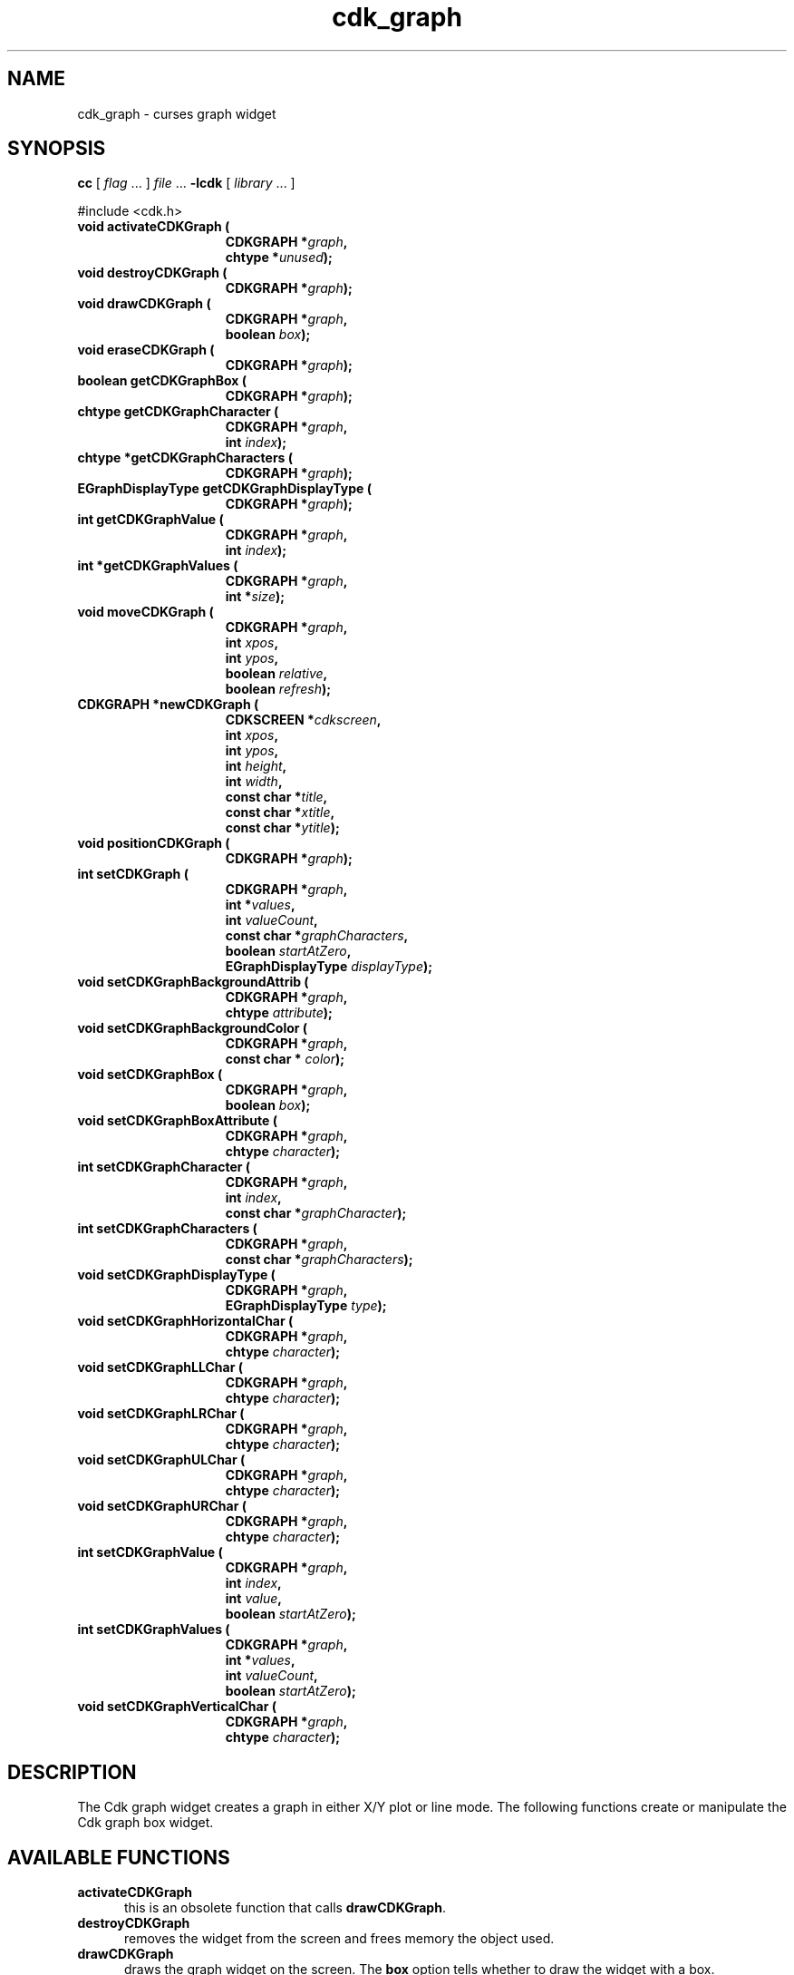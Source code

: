 .\" $Id: cdk_graph.3,v 1.16 2012/03/22 08:39:04 tom Exp $
.de XX
..
.TH cdk_graph 3
.SH NAME
.XX activateCDKGraph
.XX destroyCDKGraph
.XX drawCDKGraph
.XX eraseCDKGraph
.XX getCDKGraphBox
.XX getCDKGraphCharacter
.XX getCDKGraphCharacters
.XX getCDKGraphDisplayType
.XX getCDKGraphValue
.XX getCDKGraphValues
.XX moveCDKGraph
.XX newCDKGraph
.XX positionCDKGraph
.XX setCDKGraph
.XX setCDKGraphBackgroundAttrib
.XX setCDKGraphBackgroundColor
.XX setCDKGraphBox
.XX setCDKGraphBoxAttribute
.XX setCDKGraphCharacter
.XX setCDKGraphCharacters
.XX setCDKGraphDisplayType
.XX setCDKGraphHorizontalChar
.XX setCDKGraphLLChar
.XX setCDKGraphLRChar
.XX setCDKGraphULChar
.XX setCDKGraphURChar
.XX setCDKGraphValue
.XX setCDKGraphValues
.XX setCDKGraphVerticalChar
cdk_graph \- curses graph widget
.SH SYNOPSIS
.LP
.B cc
.RI "[ " "flag" " \|.\|.\|. ] " "file" " \|.\|.\|."
.B \-lcdk
.RI "[ " "library" " \|.\|.\|. ]"
.LP
#include <cdk.h>
.nf
.TP 15
.B "void activateCDKGraph ("
.BI "CDKGRAPH *" "graph",
.BI "chtype *" "unused");
.TP 15
.B "void destroyCDKGraph ("
.BI "CDKGRAPH *" "graph");
.TP 15
.B "void drawCDKGraph ("
.BI "CDKGRAPH *" "graph",
.BI "boolean " "box");
.TP 15
.B "void eraseCDKGraph ("
.BI "CDKGRAPH *" "graph");
.TP 15
.B "boolean getCDKGraphBox ("
.BI "CDKGRAPH *" "graph");
.TP 15
.B "chtype getCDKGraphCharacter ("
.BI "CDKGRAPH *" "graph",
.BI "int " "index");
.TP 15
.B "chtype *getCDKGraphCharacters ("
.BI "CDKGRAPH *" "graph");
.TP 15
.B "EGraphDisplayType getCDKGraphDisplayType ("
.BI "CDKGRAPH *" "graph");
.TP 15
.B "int getCDKGraphValue ("
.BI "CDKGRAPH *" "graph",
.BI "int " "index");
.TP 15
.B "int *getCDKGraphValues ("
.BI "CDKGRAPH *" "graph",
.BI "int *" "size");
.TP 15
.B "void moveCDKGraph ("
.BI "CDKGRAPH *" "graph",
.BI "int " "xpos",
.BI "int " "ypos",
.BI "boolean " "relative",
.BI "boolean " "refresh");
.TP 15
.B "CDKGRAPH *newCDKGraph ("
.BI "CDKSCREEN *" "cdkscreen",
.BI "int " "xpos",
.BI "int " "ypos",
.BI "int " "height",
.BI "int " "width",
.BI "const char *" "title",
.BI "const char *" "xtitle",
.BI "const char *" "ytitle");
.TP 15
.B "void positionCDKGraph ("
.BI "CDKGRAPH *" "graph");
.TP 15
.B "int setCDKGraph ("
.BI "CDKGRAPH *" "graph",
.BI "int *" "values",
.BI "int " "valueCount",
.BI "const char *" "graphCharacters",
.BI "boolean " "startAtZero",
.BI "EGraphDisplayType " "displayType");
.TP 15
.B "void setCDKGraphBackgroundAttrib ("
.BI "CDKGRAPH *" "graph",
.BI "chtype " "attribute");
.TP 15
.B "void setCDKGraphBackgroundColor ("
.BI "CDKGRAPH *" "graph",
.BI "const char * " "color");
.TP 15
.B "void setCDKGraphBox ("
.BI "CDKGRAPH *" "graph",
.BI "boolean " "box");
.TP 15
.B "void setCDKGraphBoxAttribute ("
.BI "CDKGRAPH *" "graph",
.BI "chtype " "character");
.TP 15
.B "int setCDKGraphCharacter ("
.BI "CDKGRAPH *" "graph",
.BI "int " "index",
.BI "const char *" "graphCharacter");
.TP 15
.B "int setCDKGraphCharacters ("
.BI "CDKGRAPH *" "graph",
.BI "const char *" "graphCharacters");
.TP 15
.B "void setCDKGraphDisplayType ("
.BI "CDKGRAPH *" "graph",
.BI "EGraphDisplayType " "type");
.TP 15
.B "void setCDKGraphHorizontalChar ("
.BI "CDKGRAPH *" "graph",
.BI "chtype " "character");
.TP 15
.B "void setCDKGraphLLChar ("
.BI "CDKGRAPH *" "graph",
.BI "chtype " "character");
.TP 15
.B "void setCDKGraphLRChar ("
.BI "CDKGRAPH *" "graph",
.BI "chtype " "character");
.TP 15
.B "void setCDKGraphULChar ("
.BI "CDKGRAPH *" "graph",
.BI "chtype " "character");
.TP 15
.B "void setCDKGraphURChar ("
.BI "CDKGRAPH *" "graph",
.BI "chtype " "character");
.TP 15
.B "int setCDKGraphValue ("
.BI "CDKGRAPH *" "graph",
.BI "int " "index",
.BI "int " "value",
.BI "boolean " "startAtZero");
.TP 15
.B "int setCDKGraphValues ("
.BI "CDKGRAPH *" "graph",
.BI "int *" "values",
.BI "int " "valueCount",
.BI "boolean " "startAtZero");
.TP 15
.B "void setCDKGraphVerticalChar ("
.BI "CDKGRAPH *" "graph",
.BI "chtype " "character");
.fi
.SH DESCRIPTION
The Cdk graph widget creates a graph in either X/Y plot or line mode.
The following functions create or manipulate the Cdk graph box widget.
.SH AVAILABLE FUNCTIONS
.TP 5 
.B activateCDKGraph
this is an obsolete function that calls \fBdrawCDKGraph\fP.
.TP 5
.B destroyCDKGraph
removes the widget from the screen and frees memory the object used.
.TP 5
.B drawCDKGraph
draws the graph widget on the screen.
The \fBbox\fR option tells whether to draw the widget with a box.
.TP 5
.B eraseCDKGraph
removes the widget from the screen.
This does \fINOT\fR destroy the widget.
.TP 5
.B getCDKGraphBox
returns true if the widget will be drawn with a box around it.
.TP 5
.B getCDKGraphCharacter
returns the character in the graph at the given index.
.TP 5
.B getCDKGraphCharacters
returns all the characters currently in the graph widget.
.TP 5
.B getCDKGraphDisplayType
returns the current display type of the widget.
.TP 5
.B getCDKGraphValue
returns the value in the graph at the given index.
.TP 5
.B getCDKGraphValues
returns all the values currently in the graph widget.
.TP 5
.B moveCDKGraph
moves the given widget to the given position.
The parameters \fBxpos\fR and \fBypos\fR are the new position of the widget.
The parameter \fBxpos\fR may be an integer or one of the pre-defined values
\fITOP\fR, \fIBOTTOM\fR, and \fICENTER\fR.
The parameter \fBypos\fR may be an integer or one of the pre-defined values \fILEFT\fR,
\fIRIGHT\fR, and \fICENTER\fR.
The parameter \fBrelative\fR states whether
the \fBxpos\fR/\fBypos\fR pair is a relative move or an absolute move.
For example, if \fBxpos\fR = 1 and \fBypos\fR = 2 and \fBrelative\fR = \fBTRUE\fR,
then the widget would move one row down and two columns right.
If the value of \fBrelative\fR was \fBFALSE\fR then the widget would move to the position (1,2).
Do not use the values \fITOP\fR, \fIBOTTOM\fR, \fILEFT\fR,
\fIRIGHT\fR, or \fICENTER\fR when \fBrelative\fR = \fITRUE\fR.
(weird things may happen).
The final parameter \fBrefresh\fR is a boolean value which states
whether the widget will get refreshed after the move.
.TP 5
.B newCDKGraph
creates a pointer to a graph widget.
Parameters:
.RS
.TP 5
\fBscreen\fR 
is the screen you wish this widget to be placed in.
.TP 5
\fBxpos\fR
controls the placement of the object along the horizontal axis.
It may be an integer or one of the pre-defined values
\fILEFT\fR, \fIRIGHT\fR, and \fICENTER\fR.
.TP 5
\fBypos\fR
controls the placement of the object along the vertical axis.
It may be an integer or one of the pre-defined values
\fITOP\fR, \fIBOTTOM\fR, and \fICENTER\fR.
.TP 5
\fBheight\fR and
.TP 5
\fBwidth\fR
control the height and width of the widget.
If you provide a zero for either of the height or the width,
the widget will be created with the full width and height of the screen.
If you provide a negative value, the widget will be created the full height or
width minus the value provided.
.TP 5
\fBtitle\fR,
.TP 5
\fBxtitle\fR and
.TP 5
\fBytitle\fR
are the graph title, the X axis title, and the Y axis title respectively.
The graph title may be more than one line by providing a
carriage return character at the line break.
.RE
.IP
If the widget could not be created then a \fINULL\fR pointer is returned.
.TP 5
.B positionCDKGraph
allows the user to move the widget around the screen via the
cursor/keypad keys.
See \fBcdk_position (3)\fR for key bindings.
.TP 5
.B setCDKGraph
lets the programmer set the specific values of the graph widget.
The parameter \fBvalues\fR is an integer array of the values to display in the
widget; \fBvalueCount\fR is the number of values in the array.
The parameter \fBgraphCharacters\fR is an array of the characters to use for each graph point.
The parameter \fBstartAtZero\fR states whether you want the graph to start at
zero or the lowest values of the X and Y axis'.
The parameter \fBdisplayType\fR
may be \fIvPLOT\fR, to make the graph draw the values as a plot graph,
or \fIvLINE\fR to draw the values as a line graph.
.TP 5
.B setCDKGraphBackgroundAttrib
sets the background attribute of the widget.
The parameter \fBattribute\fR is a curses attribute, e.g., A_BOLD.
.TP 5
.B setCDKGraphBackgroundColor
sets the background color of the widget.
The parameter \fBcolor\fR
is in the format of the Cdk format strings.
See \fBcdk_display (3)\fR.
.TP 5
.B setCDKGraphBox
sets whether the widget will be drawn with a box around it.
.TP 5
.B setCDKGraphBoxAttribute
function sets the attribute of the box.
.TP 5
.B setCDKGraphCharacter
lets the programmer set a specific character of the graph widget.
The parameter \fBcharacter\fR is the new character, while \fBindex\fR is the
index where the new character will be stored.
.TP 5
.B setCDKGraphCharacters
lets the programmer set the specific characters of the graph widget.
The parameter \fBcharacters\fR is a char pointer array of the characters to display
in the widget.
.TP 5
.B setCDKGraphDisplayType
allows the programmer tochange the way the graph draws itself.
The parameter \fBdisplayType\fR may be \fIvPLOT\fR, to make the graph
draw the values as a plot graph, or \fIvLINE\fR to draw the values as a line graph.
.TP 5
.B setCDKGraphHorizontalChar
sets the horizontal drawing character for the box to
the given character.
.TP 5
.B setCDKGraphLLChar
sets the lower left hand corner of the widget's box to
the given character.
.TP 5
.B setCDKGraphLRChar
sets the lower right hand corner of the widget's box to
the given character.
.TP 5
.B setCDKGraphULChar
sets the upper left hand corner of the widget's box to
the given character.
.TP 5
.B setCDKGraphURChar
sets the upper right hand corner of the widget's box to
the given character.
.TP 5
.B setCDKGraphValue
lets the programmer set a specific value of the graph widget.
The parameter \fBvalue\fR is the new value, while \fBindex\fR is the
index where the new value will be stored.
The parameter \fBstartAtZero\fR
states whether you want the graph to start at zero or the lowest values of
the X and Y axis.
.TP 5
.B setCDKGraphValues
lets the programmer set the specific values of the graph widget.
The parameter \fBvalues\fR is an integer array of the values to display in the
widget; where \fBvalueCount\fR is the number of values in the array.
The parameter \fBstartAtZero\fR states whether you want the graph to start at
zero or the lowest values of the X and Y axis'.
.TP 5
.B setCDKGraphVerticalChar
sets the vertical drawing character for the box to the given character.
.SH SEE ALSO
.BR cdk (3),
.BR cdk_binding (3),
.BR cdk_display (3),
.BR cdk_position (3),
.BR cdk_screen (3)

